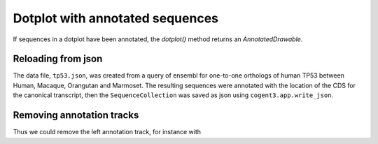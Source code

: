 .. jupyter-execute::
    :hide-code:

    import set_working_directory

Dotplot with annotated sequences
================================

If sequences in a dotplot have been annotated, the `dotplot()` method returns an `AnnotatedDrawable`.

Reloading from json
-------------------

The data file, ``tp53.json``, was created from a query of ensembl for one-to-one orthologs of human TP53 between Human, Macaque, Orangutan and Marmoset. The resulting sequences were annotated with the location of the CDS for the canonical transcript, then the ``SequenceCollection`` was saved as json using ``cogent3.app.write_json``.

.. jupyter-execute::

    from cogent3.app.io import get_data_store, load_json

    loader = load_json()
    seqs = loader("data/tp53.json")
    dp = seqs.dotplot(name1="Macaque", name2="Marmoset", width=600)
    dp.show()

.. jupyter-execute::
    :hide-code:

    outpath = set_working_directory.get_thumbnail_dir() / "plot_aln-dotplot-2.png"

    fig.write(outpath)

Removing annotation tracks
--------------------------

.. jupyter-execute::

    help(dp.remove_track)

Thus we could remove the left annotation track, for instance with

.. jupyter-execute::

    dp.remove_track(left_track=True)
